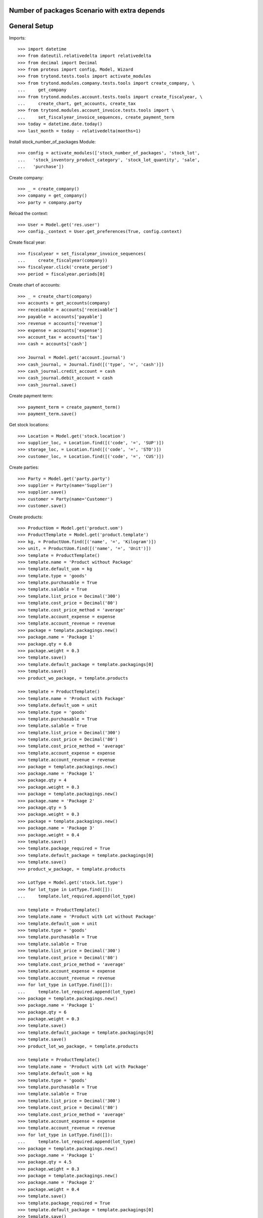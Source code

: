 ==============================================
Number of packages Scenario with extra depends
==============================================

=============
General Setup
=============

Imports::

    >>> import datetime
    >>> from dateutil.relativedelta import relativedelta
    >>> from decimal import Decimal
    >>> from proteus import config, Model, Wizard
    >>> from trytond.tests.tools import activate_modules
    >>> from trytond.modules.company.tests.tools import create_company, \
    ...     get_company
    >>> from trytond.modules.account.tests.tools import create_fiscalyear, \
    ...     create_chart, get_accounts, create_tax
    >>> from trytond.modules.account_invoice.tests.tools import \
    ...     set_fiscalyear_invoice_sequences, create_payment_term
    >>> today = datetime.date.today()
    >>> last_month = today - relativedelta(months=1)


Install stock_number_of_packages Module::

    >>> config = activate_modules(['stock_number_of_packages', 'stock_lot',
    ...   'stock_inventory_product_category', 'stock_lot_quantity', 'sale',
    ...   'purchase'])

Create company::

    >>> _ = create_company()
    >>> company = get_company()
    >>> party = company.party

Reload the context::

    >>> User = Model.get('res.user')
    >>> config._context = User.get_preferences(True, config.context)

Create fiscal year::

    >>> fiscalyear = set_fiscalyear_invoice_sequences(
    ...     create_fiscalyear(company))
    >>> fiscalyear.click('create_period')
    >>> period = fiscalyear.periods[0]

Create chart of accounts::

    >>> _ = create_chart(company)
    >>> accounts = get_accounts(company)
    >>> receivable = accounts['receivable']
    >>> payable = accounts['payable']
    >>> revenue = accounts['revenue']
    >>> expense = accounts['expense']
    >>> account_tax = accounts['tax']
    >>> cash = accounts['cash']

    >>> Journal = Model.get('account.journal')
    >>> cash_journal, = Journal.find([('type', '=', 'cash')])
    >>> cash_journal.credit_account = cash
    >>> cash_journal.debit_account = cash
    >>> cash_journal.save()

Create payment term::

    >>> payment_term = create_payment_term()
    >>> payment_term.save()

Get stock locations::

    >>> Location = Model.get('stock.location')
    >>> supplier_loc, = Location.find([('code', '=', 'SUP')])
    >>> storage_loc, = Location.find([('code', '=', 'STO')])
    >>> customer_loc, = Location.find([('code', '=', 'CUS')])

Create parties::

    >>> Party = Model.get('party.party')
    >>> supplier = Party(name='Supplier')
    >>> supplier.save()
    >>> customer = Party(name='Customer')
    >>> customer.save()

Create products::

    >>> ProductUom = Model.get('product.uom')
    >>> ProductTemplate = Model.get('product.template')
    >>> kg, = ProductUom.find([('name', '=', 'Kilogram')])
    >>> unit, = ProductUom.find([('name', '=', 'Unit')])
    >>> template = ProductTemplate()
    >>> template.name = 'Product without Package'
    >>> template.default_uom = kg
    >>> template.type = 'goods'
    >>> template.purchasable = True
    >>> template.salable = True
    >>> template.list_price = Decimal('300')
    >>> template.cost_price = Decimal('80')
    >>> template.cost_price_method = 'average'
    >>> template.account_expense = expense
    >>> template.account_revenue = revenue
    >>> package = template.packagings.new()
    >>> package.name = 'Package 1'
    >>> package.qty = 6.0
    >>> package.weight = 0.3
    >>> template.save()
    >>> template.default_package = template.packagings[0]
    >>> template.save()
    >>> product_wo_package, = template.products

    >>> template = ProductTemplate()
    >>> template.name = 'Product with Package'
    >>> template.default_uom = unit
    >>> template.type = 'goods'
    >>> template.purchasable = True
    >>> template.salable = True
    >>> template.list_price = Decimal('300')
    >>> template.cost_price = Decimal('80')
    >>> template.cost_price_method = 'average'
    >>> template.account_expense = expense
    >>> template.account_revenue = revenue
    >>> package = template.packagings.new()
    >>> package.name = 'Package 1'
    >>> package.qty = 4
    >>> package.weight = 0.3
    >>> package = template.packagings.new()
    >>> package.name = 'Package 2'
    >>> package.qty = 5
    >>> package.weight = 0.3
    >>> package = template.packagings.new()
    >>> package.name = 'Package 3'
    >>> package.weight = 0.4
    >>> template.save()
    >>> template.package_required = True
    >>> template.default_package = template.packagings[0]
    >>> template.save()
    >>> product_w_package, = template.products

    >>> LotType = Model.get('stock.lot.type')
    >>> for lot_type in LotType.find([]):
    ...     template.lot_required.append(lot_type)

    >>> template = ProductTemplate()
    >>> template.name = 'Product with Lot without Package'
    >>> template.default_uom = unit
    >>> template.type = 'goods'
    >>> template.purchasable = True
    >>> template.salable = True
    >>> template.list_price = Decimal('300')
    >>> template.cost_price = Decimal('80')
    >>> template.cost_price_method = 'average'
    >>> template.account_expense = expense
    >>> template.account_revenue = revenue
    >>> for lot_type in LotType.find([]):
    ...     template.lot_required.append(lot_type)
    >>> package = template.packagings.new()
    >>> package.name = 'Package 1'
    >>> package.qty = 6
    >>> package.weight = 0.3
    >>> template.save()
    >>> template.default_package = template.packagings[0]
    >>> template.save()
    >>> product_lot_wo_package, = template.products

    >>> template = ProductTemplate()
    >>> template.name = 'Product with Lot with Package'
    >>> template.default_uom = kg
    >>> template.type = 'goods'
    >>> template.purchasable = True
    >>> template.salable = True
    >>> template.list_price = Decimal('300')
    >>> template.cost_price = Decimal('80')
    >>> template.cost_price_method = 'average'
    >>> template.account_expense = expense
    >>> template.account_revenue = revenue
    >>> for lot_type in LotType.find([]):
    ...     template.lot_required.append(lot_type)
    >>> package = template.packagings.new()
    >>> package.name = 'Package 1'
    >>> package.qty = 4.5
    >>> package.weight = 0.3
    >>> package = template.packagings.new()
    >>> package.name = 'Package 2'
    >>> package.weight = 0.4
    >>> template.save()
    >>> template.package_required = True
    >>> template.default_package = template.packagings[0]
    >>> template.save()
    >>> product_lot_w_package, = template.products

Purchase products two month ago::

    >>> Purchase = Model.get('purchase.purchase')
    >>> purchase = Purchase()
    >>> purchase.party = supplier
    >>> purchase.date = last_month - relativedelta(months=1)
    >>> purchase.payment_term = payment_term
    >>> purchase.invoice_method = 'manual'
    >>> purchase_line = purchase.lines.new()
    >>> purchase_line.product = product_wo_package
    >>> purchase_line.quantity = 100.0
    >>> purchase_line = purchase.lines.new()
    >>> purchase_line.product = product_w_package
    >>> purchase_line.quantity = 200
    >>> purchase_line = purchase.lines.new()
    >>> purchase_line.product = product_lot_wo_package
    >>> purchase_line.quantity = 25
    >>> purchase_line = purchase.lines.new()
    >>> purchase_line.product = product_lot_w_package
    >>> purchase_line.quantity = 75.0
    >>> purchase.click('quote')
    >>> purchase.click('confirm')
    >>> purchase.click('process')
    >>> purchase.state
    'processing'
    >>> len(purchase.moves), len(purchase.shipment_returns)
    (4, 0)

Validate Shipments one month ago::

    >>> ShipmentIn = Model.get('stock.shipment.in')
    >>> Move = Model.get('stock.move')
    >>> Lot = Model.get('stock.lot')
    >>> shipment_in = ShipmentIn()
    >>> shipment_in.supplier = supplier
    >>> shipment_in.effective_date = last_month
    >>> moves_by_product = {m.product.id: m for m in purchase.moves}

    >>> incoming_move = Move(id=moves_by_product[product_wo_package.id].id)
    >>> shipment_in.incoming_moves.append(incoming_move)

    >>> incoming_move = Move(id=moves_by_product[product_w_package.id].id)
    >>> new_incoming_move = Move(Move.copy([incoming_move.id], config.context)[0])
    >>> new_incoming_move.package = product_w_package.template.default_package
    >>> new_incoming_move.number_of_packages = 45
    >>> new_incoming_move.quantity
    180.0
    >>> shipment_in.incoming_moves.append(new_incoming_move)

    >>> incoming_move.package = product_w_package.template.packagings[1]
    >>> incoming_move.number_of_packages = 4
    >>> incoming_move.quantity
    20.0
    >>> shipment_in.incoming_moves.append(incoming_move)

    >>> incoming_move = Move(id=moves_by_product[product_lot_wo_package.id].id)
    >>> lot_wo_package = Lot(
    ...     product=product_lot_wo_package,
    ...     number=str(product_lot_wo_package.id))
    >>> lot_wo_package.package == product_lot_wo_package.template.default_package
    True
    >>> lot_wo_package.package_weight
    0.3
    >>> lot_wo_package.package_qty
    6.0
    >>> lot_wo_package.package_qty = 5
    >>> lot_wo_package.initial_number_of_packages = 5
    >>> lot_wo_package.total_qty
    25.0
    >>> lot_wo_package.gross_weight = 31.5
    >>> lot_wo_package.pallet_weight = 10.0
    >>> lot_wo_package.weight
    20.0
    >>> lot_wo_package.weight_by_package
    4.0
    >>> lot_wo_package.unit_weight
    0.8
    >>> lot_wo_package.save()
    >>> incoming_move.lot = lot_wo_package
    >>> incoming_move.package == product_lot_wo_package.template.default_package
    True
    >>> incoming_move.number_of_packages = 5
    >>> incoming_move.quantity
    25.0
    >>> shipment_in.incoming_moves.append(incoming_move)

    >>> incoming_move = Move(id=moves_by_product[product_lot_w_package.id].id)
    >>> lot_w_package = Lot(
    ...     product=product_lot_w_package,
    ...     number=str(product_lot_wo_package.id))
    >>> lot_w_package.package == product_lot_w_package.template.default_package
    True
    >>> lot_w_package.package = product_lot_w_package.template.packagings[1]
    >>> lot_w_package.package_weight
    0.4
    >>> lot_w_package.initial_number_of_packages = 17
    >>> lot_w_package.gross_weight = 96.7
    >>> lot_w_package.pallet_weight = 10.0
    >>> lot_w_package.weight
    79.9
    >>> lot_w_package.weight_by_package
    4.7
    >>> lot_w_package.package_qty
    4.7
    >>> lot_w_package.save()
    >>> incoming_move.lot = lot_w_package
    >>> incoming_move.package == product_lot_w_package.template.packagings[1]
    True
    >>> incoming_move.number_of_packages = 17
    >>> incoming_move.quantity
    79.9
    >>> shipment_in.incoming_moves.append(incoming_move)

    >>> shipment_in.save()
    >>> shipment_in.click('receive')
    >>> shipment_in.click('done')

Check available quantities by product::

    >>> with config.set_context({'locations': [storage_loc.id], 'stock_date_end': today}):
    ...     product_wo_package.reload()
    ...     product_wo_package.quantity
    ...     product_wo_package.number_of_packages
    ...     product_w_package.reload()
    ...     product_w_package.quantity
    ...     product_w_package.number_of_packages
    ...     product_lot_wo_package.reload()
    ...     product_lot_wo_package.quantity
    ...     product_lot_wo_package.number_of_packages
    ...     product_lot_w_package.reload()
    ...     product_lot_w_package.quantity
    ...     product_lot_w_package.number_of_packages
    100.0
    0
    200.0
    49
    25.0
    5
    79.9
    17

Check available quantities by lot::

    >>> with config.set_context({'locations': [storage_loc.id], 'stock_date_end': today}):
    ...     lot_wo_package.reload()
    ...     lot_wo_package.quantity
    ...     lot_wo_package.number_of_packages
    ...     lot_w_package.reload()
    ...     lot_w_package.quantity
    ...     lot_w_package.number_of_packages
    25.0
    5
    79.9
    17

Create an inventory::

    >>> Inventory = Model.get('stock.inventory')
    >>> inventory = Inventory()
    >>> inventory.date = last_month + relativedelta(days=5)
    >>> inventory.location = storage_loc
    >>> inventory.save()
    >>> inventory.click('complete_lines')
    >>> len(inventory.lines)
    5
    >>> lines_by_key = {(l.product.id, l.lot.id if l.lot else None, l.package.id if l.package else None): l for l in inventory.lines}

    >>> line = lines_by_key[(product_wo_package.id, None, None)]
    >>> line.expected_quantity
    100.0
    >>> line.expected_number_of_packages
    0
    >>> line.quantity = 80.0

    >>> line = lines_by_key[(product_w_package.id, None, product_w_package.template.default_package.id)]
    >>> line.expected_quantity
    180.0
    >>> line.expected_number_of_packages
    45
    >>> line.number_of_packages = 48
    >>> line.quantity
    192.0

    >>> line = lines_by_key[(product_w_package.id, None, product_w_package.template.packagings[1].id)]
    >>> line.expected_quantity
    20.0
    >>> line.expected_number_of_packages
    4
    >>> line.number_of_packages = 3
    >>> line.quantity
    15.0

    >>> line = lines_by_key[(product_lot_wo_package.id, lot_wo_package.id, product_lot_wo_package.template.default_package.id)]
    >>> line.expected_quantity
    25.0
    >>> line.expected_number_of_packages
    5
    >>> line.number_of_packages = 6
    >>> line.quantity
    30.0

    >>> line = lines_by_key[(product_lot_w_package.id, lot_w_package.id, product_lot_w_package.template.packagings[1].id)]
    >>> line.expected_quantity
    79.9
    >>> line.expected_number_of_packages
    17
    >>> line.number_of_packages = 19
    >>> line.quantity
    89.3

    >>> inventory.save()
    >>> inventory.click('confirm')

Check available quantities::

    >>> with config.set_context({'locations': [storage_loc.id], 'stock_date_end': today}):
    ...     product_wo_package.reload()
    ...     product_wo_package.quantity
    ...     product_wo_package.number_of_packages
    ...     product_w_package.reload()
    ...     product_w_package.quantity
    ...     product_w_package.number_of_packages
    ...     product_lot_wo_package.reload()
    ...     product_lot_wo_package.quantity
    ...     product_lot_wo_package.number_of_packages
    ...     product_lot_w_package.reload()
    ...     product_lot_w_package.quantity
    ...     product_lot_w_package.number_of_packages
    ...     lot_wo_package.reload()
    ...     lot_wo_package.quantity
    ...     lot_wo_package.number_of_packages
    ...     lot_w_package.reload()
    ...     lot_w_package.quantity
    ...     lot_w_package.number_of_packages
    80.0
    0
    207.0
    51
    30.0
    6
    89.3
    19
    30.0
    6
    89.3
    19

Create a period::

    >>> Period = Model.get('stock.period')
    >>> period = Period()
    >>> period.date = last_month + relativedelta(days=10)
    >>> period.company = company
    >>> period.save()
    >>> period.click('close')
    >>> period.reload()
    >>> for cache in period.caches:
    ...     if (cache.product == product_wo_package
    ...             and cache.location == storage_loc):
    ...         cache.internal_quantity == 80.0
    ...         cache.number_of_packages == 0
    ...     elif (cache.product == product_w_package
    ...             and cache.location == storage_loc):
    ...         cache.internal_quantity == 207.0
    ...         cache.number_of_packages == 51
    ...     elif (cache.product == product_lot_wo_package
    ...             and cache.location == storage_loc):
    ...         cache.internal_quantity == 30.0
    ...         cache.number_of_packages == 6
    ...     elif (cache.product == product_lot_w_package
    ...             and cache.location == storage_loc):
    ...         cache.internal_quantity == 89.3
    ...         cache.number_of_packages == 19
    True
    True
    True
    True
    True
    True
    True
    True
    >>> for cache in period.lot_caches:
    ...     if (cache.lot == lot_wo_package
    ...             and cache.location == storage_loc):
    ...         cache.internal_quantity == 30.0
    ...         cache.number_of_packages == 6
    ...     elif (cache.lot == lot_w_package
    ...             and cache.location == storage_loc):
    ...         cache.internal_quantity == 89.3
    ...         cache.number_of_packages == 19
    True
    True
    True
    True

Check available quantities::

    >>> with config.set_context({'locations': [storage_loc.id], 'stock_date_end': today}):
    ...     product_wo_package.reload()
    ...     product_wo_package.quantity
    ...     product_wo_package.number_of_packages
    ...     product_w_package.reload()
    ...     product_w_package.quantity
    ...     product_w_package.number_of_packages
    ...     product_lot_wo_package.reload()
    ...     product_lot_wo_package.quantity
    ...     product_lot_wo_package.number_of_packages
    ...     product_lot_w_package.reload()
    ...     product_lot_w_package.quantity
    ...     product_lot_w_package.number_of_packages
    ...     lot_wo_package.reload()
    ...     lot_wo_package.quantity
    ...     lot_wo_package.number_of_packages
    ...     lot_w_package.reload()
    ...     lot_w_package.quantity
    ...     lot_w_package.number_of_packages
    80.0
    0
    207.0
    51
    30.0
    6
    89.3
    19
    30.0
    6
    89.3
    19

Sale products::

    >>> Sale = Model.get('sale.sale')
    >>> sale = Sale()
    >>> sale.party = customer
    >>> sale.date = last_month + relativedelta(days=18)
    >>> sale.payment_term = payment_term
    >>> sale.invoice_method = 'manual'
    >>> sale_line = sale.lines.new()
    >>> sale_line.product = product_wo_package
    >>> sale_line.quantity = 40.0
    >>> sale_line = sale.lines.new()
    >>> sale_line.product = product_w_package
    >>> sale_line.quantity = 32.0

..     >>> sale_line.number_of_packages = 8

    >>> sale_line = sale.lines.new()
    >>> sale_line.product = product_lot_wo_package
    >>> sale_line.quantity = 10.0
    >>> sale_line = sale.lines.new()
    >>> sale_line.product = product_lot_w_package
    >>> sale_line.quantity = 81.0

..     >>> sale_line.number_of_packages = 18

    >>> sale.save()
    >>> Sale.quote([sale.id], config.context)
    >>> Sale.confirm([sale.id], config.context)
    >>> Sale.process([sale.id], config.context)
    >>> sale.state
    'processing'
    >>> sale.reload()
    >>> len(sale.shipments), len(sale.shipment_returns), len(sale.moves)
    (1, 0, 4)

..     >>> for move in sale.moves:
..     ...     if move.product in (product_wo_package, product_lot_wo_package):
..     ...         move.number_of_packages == None
..     ...     elif move.product == product_w_package:
..     ...         move.number_of_packages == 8
..     ...     elif move.product == product_lot_w_package:
..     ...         move.number_of_packages == 18
..     True
..     True
..     True
..     True

Check sale shpiment inventory moves::

    >>> shipment_out, = sale.shipments
    >>> len(shipment_out.inventory_moves)
    4

    >>> move_by_product = {m.product.id: m for m in shipment_out.inventory_moves}
    >>> move = move_by_product[product_wo_package.id]
    >>> move.number_of_packages

    >>> move = move_by_product[product_w_package.id]
    >>> move.number_of_packages
    >>> move.package = product_w_package.template.default_package
    >>> move.number_of_packages = 6
    >>> move.quantity
    24.0

    >>> move = move_by_product[product_lot_wo_package.id]
    >>> move.number_of_packages
    >>> move.lot = lot_wo_package
    >>> move.number_of_packages = 2

    >>> move = move_by_product[product_lot_w_package.id]
    >>> move.number_of_packages
    >>> move.lot = lot_w_package
    >>> move.number_of_packages = 18
    >>> move.quantity = round(move.quantity, 1)
    >>> round(move.quantity, 1)
    84.6

    >>> shipment_out.save()

Assign sale shipment::

    >>> shipment_out.click('assign_try')
    True

Check available quantities and forecast quantities::

    >>> with config.set_context({'locations': [storage_loc.id], 'stock_date_end': today}):
    ...     product_wo_package.reload()
    ...     product_wo_package.quantity
    ...     product_wo_package.number_of_packages
    ...     product_wo_package.forecast_quantity
    ...     product_wo_package.forecast_number_of_packages
    ...     product_w_package.reload()
    ...     product_w_package.quantity
    ...     product_w_package.number_of_packages
    ...     product_w_package.forecast_quantity
    ...     product_w_package.forecast_number_of_packages
    ...     product_lot_wo_package.reload()
    ...     product_lot_wo_package.quantity
    ...     product_lot_wo_package.number_of_packages
    ...     product_lot_wo_package.forecast_quantity
    ...     product_lot_wo_package.forecast_number_of_packages
    ...     product_lot_w_package.reload()
    ...     product_lot_w_package.quantity
    ...     product_lot_w_package.number_of_packages
    ...     product_lot_w_package.forecast_quantity
    ...     product_lot_w_package.forecast_number_of_packages
    ...     lot_wo_package.reload()
    ...     lot_wo_package.quantity
    ...     lot_wo_package.number_of_packages
    ...     lot_wo_package.forecast_quantity
    ...     lot_wo_package.forecast_number_of_packages
    ...     lot_w_package.reload()
    ...     lot_w_package.quantity
    ...     lot_w_package.number_of_packages
    ...     lot_w_package.forecast_quantity
    ...     lot_w_package.forecast_number_of_packages
    80.0
    0
    40.0
    0
    207.0
    51
    183.0
    45
    30.0
    6
    20.0
    4
    89.3
    19
    4.7
    1
    30.0
    6
    20.0
    4
    89.3
    19
    4.7
    1

Finalize the shipment::

    >>> shipment_out.reload()
    >>> shipment_out.click('pack') # doctest: +IGNORE_EXCEPTION_DETAIL
    Traceback (most recent call last):
        ...
    UserWarning: ...
    >>> shipment_out.reload()

Add origin to all moves::

    >>> origin = {l.product.id: l for l in sale.lines}
    >>> for move in shipment_out.moves:
    ...     move.origin = origin[move.product.id]
    >>> shipment_out.save()

Finalize the shipment::

    >>> shipment_out.reload()
    >>> shipment_out.click('pack')
    >>> shipment_out.reload()
    >>> shipment_out.click('done')

Create return sale::

    >>> return_sale = Wizard('sale.return_sale', [sale])
    >>> return_sale.execute('return_')
    >>> returned_sale, = Sale.find([
    ...     ('state', '=', 'draft'),
    ...     ])

..     >>> sorted([(x.quantity, x.number_of_packages) for x in returned_sale.lines])
..     [(-80.0, -4.0), (-40.0, None), (-30.0, -2.0), (-10.0, None)]

    >>> sorted([x.quantity for x in returned_sale.lines])
    [-81.0, -40.0, -32.0, -10.0]
    >>> for sale_line in returned_sale.lines:
    ...     if sale_line.product == product_wo_package:
    ...         sale_line.quantity = -25
    ...     elif sale_line.product == product_w_package:
    ...         sale_line.quantity = -12
    ...     elif sale_line.product == product_lot_wo_package:
    ...         sale_line.quantity = -5
    ...     elif sale_line.product == product_lot_w_package:
    ...         sale_line.quantity = -14.1
    >>> returned_sale.save()
    >>> returned_sale.click('quote')
    >>> returned_sale.click('confirm')
    >>> returned_sale.click('process')
    >>> returned_sale.state
    'processing'
    >>> len(returned_sale.shipments), len(returned_sale.shipment_returns)
    (0, 1)

Validate return shipment::

    >>> shipment_return, = returned_sale.shipment_returns
    >>> moves_by_products = {m.product.id: m
    ...     for m in shipment_return.incoming_moves}
    >>> moves_by_products[product_wo_package.id].number_of_packages
    >>> moves_by_products[product_w_package.id].package \
    ...     = product_w_package.template.default_package
    >>> moves_by_products[product_w_package.id].number_of_packages = 3

    >>> moves_by_products[product_lot_wo_package.id].package
    >>> moves_by_products[product_lot_wo_package.id].lot = lot_wo_package
    >>> moves_by_products[product_lot_wo_package.id].number_of_packages = 1

    >>> moves_by_products[product_lot_w_package.id].lot = lot_w_package
    >>> moves_by_products[product_lot_w_package.id].number_of_packages = 3
    >>> moves_by_products[product_lot_w_package.id].quantity = round(moves_by_products[product_lot_w_package.id].quantity, 1)

    >>> shipment_return.save()
    >>> shipment_return.click('receive')
    >>> shipment_return.click('done')

Check available quantities::

    >>> with config.set_context({'locations': [storage_loc.id], 'stock_date_end': today}):
    ...     product_wo_package.reload()
    ...     product_wo_package.quantity
    ...     product_wo_package.number_of_packages
    ...     product_w_package.reload()
    ...     product_w_package.quantity
    ...     product_w_package.number_of_packages
    ...     product_lot_wo_package.reload()
    ...     product_lot_wo_package.quantity
    ...     product_lot_wo_package.number_of_packages
    ...     product_lot_w_package.reload()
    ...     product_lot_w_package.quantity
    ...     product_lot_w_package.number_of_packages
    ...     lot_wo_package.reload()
    ...     lot_wo_package.quantity
    ...     lot_wo_package.number_of_packages
    ...     lot_w_package.reload()
    ...     lot_w_package.quantity
    ...     lot_w_package.number_of_packages
    65.0
    0
    195.0
    48
    25.0
    5
    18.8
    4
    25.0
    5
    18.8
    4
